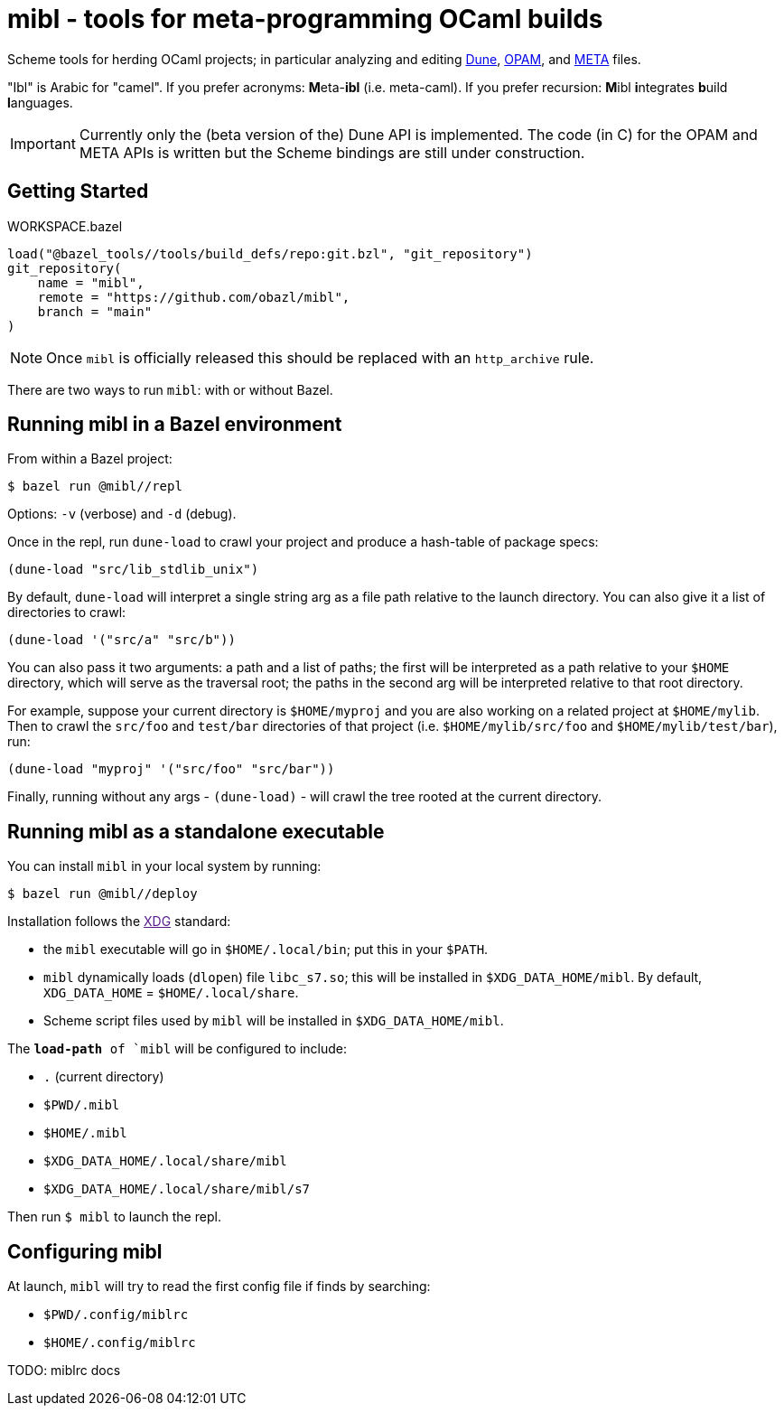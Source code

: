 = mibl - tools for meta-programming OCaml builds

Scheme tools for herding OCaml projects; in particular analyzing and
editing link:https://dune.readthedocs.io/en/latest/[Dune],
link:https://opam.ocaml.org/doc/Manual.html[OPAM], and
link:http://projects.camlcity.org/projects/dl/findlib-1.9.4/doc/ref-html/r759.html[META]
files.

"Ibl" is Arabic for "camel". If you prefer acronyms: **M**eta-**ibl**
(i.e. meta-caml). If you prefer recursion: **M**ibl **i**ntegrates
**b**uild **l**anguages.

IMPORTANT: Currently only the (beta version of the) Dune API is implemented. The code (in C)
for the OPAM and META APIs is written but the Scheme bindings are
still under construction.

== Getting Started

[source,starlark, title="WORKSPACE.bazel"]
----
load("@bazel_tools//tools/build_defs/repo:git.bzl", "git_repository")
git_repository(
    name = "mibl",
    remote = "https://github.com/obazl/mibl",
    branch = "main"
)
----

NOTE: Once `mibl` is officially released this should be replaced with an `http_archive` rule.

There are two ways to run `mibl`: with or without Bazel.

== Running mibl in a Bazel environment

From within a Bazel project:

[source,shell]
----
$ bazel run @mibl//repl
----

Options: `-v` (verbose) and `-d` (debug).

Once in the repl, run `dune-load` to crawl your project and produce a
hash-table of package specs:

[source,scheme]
----
(dune-load "src/lib_stdlib_unix")
----

By default, `dune-load` will interpret a single string arg as a file
path relative to the launch directory. You can also give it a list of
directories to crawl:

[source,scheme]
----
(dune-load '("src/a" "src/b"))
----


You can also pass it two arguments: a path and a list of paths; the
first will be interpreted as a path relative to your `$HOME`
directory, which will serve as the traversal root; the paths in the
second arg will be interpreted relative to that root directory.

For example, suppose your current directory is `$HOME/myproj` and you
are also working on a related project at `$HOME/mylib`. Then to crawl
the `src/foo` and `test/bar` directories of that project (i.e.
`$HOME/mylib/src/foo` and `$HOME/mylib/test/bar`), run:

[source,scheme]
----
(dune-load "myproj" '("src/foo" "src/bar"))
----

Finally, running without any args - `(dune-load)` - will crawl the
tree rooted at the current directory.

== Running mibl as a standalone executable

You can install `mibl` in your local system by running:

[source,shelll]
----
$ bazel run @mibl//deploy
----

Installation follows the link:[XDG] standard:

* the `mibl` executable will go in `$HOME/.local/bin`; put this in your `$PATH`.
* `mibl` dynamically loads (`dlopen`) file `libc_s7.so`; this will be
  installed in `$XDG_DATA_HOME/mibl`. By default, `XDG_DATA_HOME` =
  `$HOME/.local/share`.
* Scheme script files used by `mibl` will be installed in `$XDG_DATA_HOME/mibl`.

The `*load-path* of `mibl` will be configured to include:

* `.`  (current directory)
* `$PWD/.mibl`
* `$HOME/.mibl`
* `$XDG_DATA_HOME/.local/share/mibl`
* `$XDG_DATA_HOME/.local/share/mibl/s7`

Then run `$ mibl` to launch the repl.

== Configuring mibl

At launch, `mibl` will try to read the first config file if finds by searching:

* `$PWD/.config/miblrc`
* `$HOME/.config/miblrc`

TODO: miblrc docs
